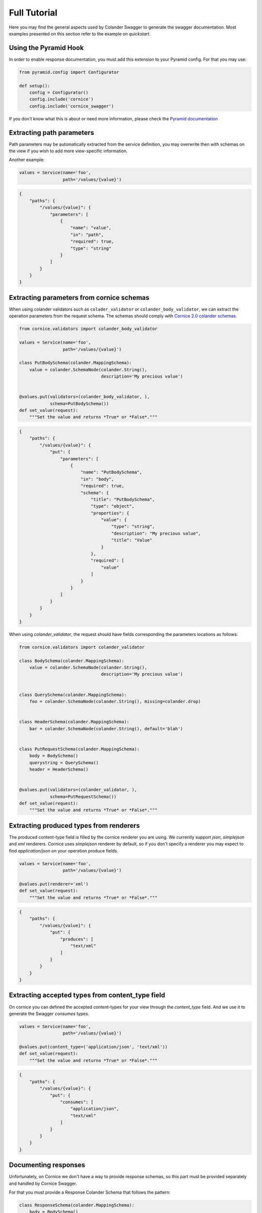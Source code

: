 .. _tutorial:

Full Tutorial
#############

Here you may find the general aspects used by Colander Swagger to generate
the swagger documentation. Most examples presented on this section refer
to the example on `quickstart`.

Using the Pyramid Hook
======================

In order to enable response documentation, you must add this extension to
your Pyramid config. For that you may use:


.. code-block:: python

    from pyramid.config import Configurator

    def setup():
        config = Configurator()
        config.include('cornice')
        config.include('cornice_swagger')


If you don't know what this is about or need more information, please check the
`Pyramid documentation <http://docs.pylonsproject.org/projects/pyramid>`_


Extracting path parameters
==========================

Path parameters may be automatically extracted from the service definition,
you may overwrite then with schemas on the view if you wish to add more
view-specific information.

Another example:

.. code-block:: python

    values = Service(name='foo',
                     path='/values/{value}')


.. code-block:: json

    {
        "paths": {
            "/values/{value}": {
                "parameters": [
                    {
                        "name": "value",
                        "in": "path",
                        "required": true,
                        "type": "string"
                    }
                ]
            }
        }
    }


Extracting parameters from cornice schemas
==========================================

When using colander validators such as ``colader_validator`` or
``colander_body_validator``, we can extract the operation parameters
from the request schema. The schemas should comply with
`Cornice 2.0 colander schemas <https://cornice.readthedocs.io/en/latest/schema.html#multiple-request-attributes>`_.


.. code-block:: python

    from cornice.validators import colander_body_validator

    values = Service(name='foo',
                     path='/values/{value}')

    class PutBodySchema(colander.MappingSchema):
        value = colander.SchemaNode(colander.String(),
                                    description='My precious value')


    @values.put(validators=(colander_body_validator, ),
                schema=PutBodySchema())
    def set_value(request):
        """Set the value and returns *True* or *False*."""


.. code-block:: json

    {
        "paths": {
            "/values/{value}": {
                "put": {
                    "parameters": [
                        {
                            "name": "PutBodySchema",
                            "in": "body",
                            "required": true,
                            "schema": {
                                "title": "PutBodySchema",
                                "type": "object",
                                "properties": {
                                    "value": {
                                        "type": "string",
                                        "description": "My precious value",
                                        "title": "Value"
                                    }
                                },
                                "required": [
                                    "value"
                                ]
                            }
                        }
                    ]
                }
            }
        }
    }


When using `colander_validator`, the request should have fields corresponding
the parameters locations as follows:


.. code-block:: python

    from cornice.validators import colander_validator

    class BodySchema(colander.MappingSchema):
        value = colander.SchemaNode(colander.String(),
                                    description='My precious value')


    class QuerySchema(colander.MappingSchema):
        foo = colander.SchemaNode(colander.String(), missing=colander.drop)


    class HeaderSchema(colander.MappingSchema):
        bar = colander.SchemaNode(colander.String(), default='blah')


    class PutRequestSchema(colander.MappingSchema):
        body = BodySchema()
        querystring = QuerySchema()
        header = HeaderSchema()


    @values.put(validators=(colander_validator, ),
                schema=PutRequestSchema())
    def set_value(request):
        """Set the value and returns *True* or *False*."""


Extracting produced types from renderers
========================================

The produced content-type field is filled by the cornice renderer you are using.
We currently support `json`, `simplejson` and `xml` renderers. Cornice uses `simplejson`
renderer by default, so if you don't specify a renderer you may expect to find
`application/json` on your operation produce fields.

.. code-block:: python

    values = Service(name='foo',
                     path='/values/{value}')

    @values.put(renderer='xml')
    def set_value(request):
        """Set the value and returns *True* or *False*."""


.. code-block:: json

    {
        "paths": {
            "/values/{value}": {
                "put": {
                    "produces": [
                        "text/xml"
                    ]
                }
            }
        }
    }


Extracting accepted types from content_type field
=================================================

On cornice you can defined the accepted content-types for your view through
the `content_type` field. And we use it to generate the Swagger `consumes` types.

.. code-block:: python

    values = Service(name='foo',
                     path='/values/{value}')

    @values.put(content_type=('application/json', 'text/xml'))
    def set_value(request):
        """Set the value and returns *True* or *False*."""


.. code-block:: json

    {
        "paths": {
            "/values/{value}": {
                "put": {
                    "consumes": [
                        "application/json",
                        "text/xml"
                    ]
                }
            }
        }
    }


Documenting responses
=====================

Unfortunately, on Cornice we don't have a way to provide response schemas, so
this part must be provided separately and handled by Cornice Swagger.

For that you must provide a Response Colander Schema that follows the pattern:

.. code-block:: python

    class ResponseSchema(colander.MappingSchema):
        body = BodySchema()
        headers = HeaderSchema()


    get_response_schemas = {
        '200': ResponseSchema(description='Return my OK response'),
        '404': ResponseSchema(description='Return my not found response')
    }


Notice that the ``ResponseSchema`` class follows the same pattern as the
Cornice requests using ``cornice.validators.colander_validator``
(except for querystrings, since obviously we don't have querystrings on responses).

A response schema mapping, as the ``get_response_schemas`` dict should aggregate
response schemas as the one defined as ``ResponseSchema`` with keys matching the
response status code of for each entry. All schema entries should contain descriptions.
You may also provide a ``default`` response schema to be used if the response doesn't
match any of the status codes provided.

From our minimalist example:


.. code-block:: python

    values = Service(name='foo',
                     path='/values/{value}')

    # Create a body schema for our requests
    class BodySchema(colander.MappingSchema):
        value = colander.SchemaNode(colander.String(),
                                    description='My precious value')


    # Create a response schema for our 200 responses
    class OkResponseSchema(colander.MappingSchema):
        body = BodySchema()


    # Aggregate the response schemas for get requests
    response_schemas = {
        '200': OkResponseSchema(description='Return value')
    }


    @values.put(response_schemas=response_schemas)
    def set_value(request):
        """Set the value and returns *True* or *False*."""


.. code-block:: json

    {
        "paths": {
            "/values/{value}": {
                "put": {
                    "responses": {
                        "200": {
                            "description": "Return value",
                            "schema": {
                                "required": [
                                    "value"
                                ],
                                "type": "object",
                                "properties": {
                                    "value": {
                                        "type": "string",
                                        "description": "My precious value",
                                        "title": "Value"
                                    }
                                },
                                "title": "BodySchema"
                            }
                        }
                    }
                }
            }
        }
    }


Documenting tags
================

Cornice Swagger supports two ways of documenting operation tags. You can either
provide a list of tags on the view decorator or have a ``default_tags``
attribute when calling the generator.


.. code-block:: python

    values = Service(name='foo',
                     path='/values/{value}')

    @values.put(tags=['value'])
    def set_value(request):
        """Set the value and returns *True* or *False*."""


.. code-block:: json

    {
        "tags": [
            {
                "name": "values"
            }
        ],
        "paths": {
            "/values/{value}": {
                "get": {
                    "tags": [
                        "values"
                    ]
                }
            }
        }
    }


When using the ``default_tags`` attribute, you can either use a raw list
of tags or a callable that takes a cornice service and returns a list of tags.


.. code-block:: python

    def default_tag_callable(service):
        return [service.path.split('/')[1]]

    swagger = CorniceSwagger(get_services())
    swagger.default_tags = default_tag_callable
    spec = swagger.generate('IceCreamAPI', '4.2')

.. code-block:: python

    swagger = CorniceSwagger(get_services())
    swagger.default_tags = ['IceCream']
    spec = swagger.generate('IceCreamAPI', '4.2')


Generating summaries with view docstrings
=========================================

You may use view docstrings to create operation summaries. You may enable
this by passing ``summary_docstrings=True`` when calling the generator.
For example, the following view definition docstring will correspond to
the following swagger summary:

.. code-block:: python

    values = Service(name='foo',
                     path='/values')

    @values.get()
    def get_value(request):
        """Returns the value."""

    swagger = CorniceSwagger(get_services())
    swagger.summary_docstrings = True
    spec = swagger.generate('IceCreamAPI', '4.2')


.. code-block:: json

    {
        "paths": {
            "/values": {
                "get": {
                    "summary": "Returns the value."
                }
            }
        }
    }
